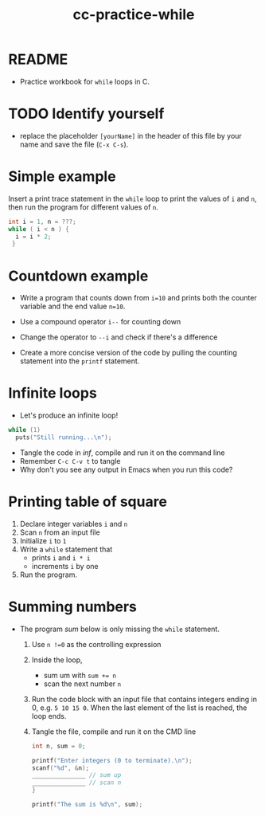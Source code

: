 #+title: cc-practice-while
#+STARTUP: overview hideblocks indent
#+PROPERTY: header-args:C :main yes :includes <stdio.h> :exports both :results output :comments both
* README

- Practice workbook for ~while~ loops in C.

* TODO Identify yourself

- replace the placeholder ~[yourName]~ in the header of this file by
  your name and save the file (~C-x C-s~).
* Simple example

Insert a print trace statement in the ~while~ loop to print the values
of ~i~ and ~n~, then run the program for different values of ~n~.

#+name: trace
#+begin_src C
  int i = 1, n = ???;
  while ( i < n ) {
    i = i * 2;
   }
#+end_src

* Countdown example

- Write a program that counts down from ~i=10~ and prints both the
  counter variable and the end value ~n=10~.

- Use a compound operator ~i--~ for counting down

- Change the operator to ~--i~ and check if there's a difference
   
- Create a more concise version of the code by pulling the counting
  statement into the ~printf~ statement.

* Infinite loops

- Let's produce an infinite loop!

#+name: inf
#+begin_src C :tangle inf.c
  while (1)
    puts("Still running...\n");
#+end_src

- Tangle the code in [[inf]], compile and run it on the command line
- Remember ~C-c C-v t~ to tangle
- Why don't you see any output in Emacs when you run this code?

* Printing table of square

1) Declare integer variables ~i~ and ~n~
2) Scan ~n~ from an input file
3) Initialize ~i~ to ~1~
4) Write a ~while~ statement that
   - prints ~i~ and ~i * i~
   - increments ~i~ by one
5) Run the program.

* Summing numbers

- The program [[sum]] below is only missing the ~while~ statement.

  1) Use ~n !=0~ as the controlling expression
  2) Inside the loop,
     - sum um with ~sum += n~
     - scan the next number ~n~
  3) Run the code block with an input file that contains integers
     ending in 0, e.g.  ~5 10 15 0~. When the last element of the list
     is reached, the loop ends.
  4) Tangle the file, compile and run it on the CMD line

  #+name: sum
  #+begin_src C :cmdline < sum_input :tangle sum.c
    int n, sum = 0;

    printf("Enter integers (0 to terminate).\n");
    scanf("%d", &n);
    _______________ // sum up
    _______________ // scan n
    }

    printf("The sum is %d\n", sum);
  #+end_src
